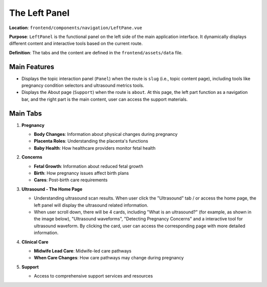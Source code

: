 The Left Panel
==============

**Location**: ``frontend/components/navigation/LeftPane.vue``

**Purpose**: ``LeftPanel`` is the functional panel on the left side of the main application interface. It dynamically displays different content and interactive tools based on the current route.

**Definition**: The tabs and the content are defined in the ``frontend/assets/data`` file.

.. image:: images/nav_bar.png
   :alt: Navigation Bar
   :align: center

Main Features
------------

* Displays the topic interaction panel (``Panel``) when the route is ``slug`` (i.e., topic content page), including tools like pregnancy condition selectors and ultrasound metrics tools.

* Displays the About page (``Support``) when the route is ``about``. At this page, the left part function as a navigation bar, and the right part is the main content, user can access the support materials.

Main Tabs
---------

1. **Pregnancy**

   - **Body Changes**: Information about physical changes during pregnancy
   - **Placenta Roles**: Understanding the placenta's functions
   - **Baby Health**: How healthcare providers monitor fetal health

2. **Concerns**

   - **Fetal Growth**: Information about reduced fetal growth
   - **Birth**: How pregnancy issues affect birth plans
   - **Cares**: Post-birth care requirements

3. **Ultrasound - The Home Page**

   - Understanding ultrasound scan results. When user click the "Ultrasound" tab / or access the home page, the left panel will display the ultrasound related information.

   - When user scroll down, there will be 4 cards, including "What is an ultrasound?" (for example, as shown in the image below), "Ultrasound waveforms", "Detecting Pregnancy Concerns" and a interactive tool for ultrasound waveform. By clicking the card, user can access the corresponding page with more detailed information.

   .. image:: images/what_ultrasound.png
      :alt: What is an ultrasound?
      :align: center


4. **Clinical Care**

   - **Midwife Lead Care**: Midwife-led care pathways
   - **When Care Changes**: How care pathways may change during pregnancy

5. **Support**

   - Access to comprehensive support services and resources 